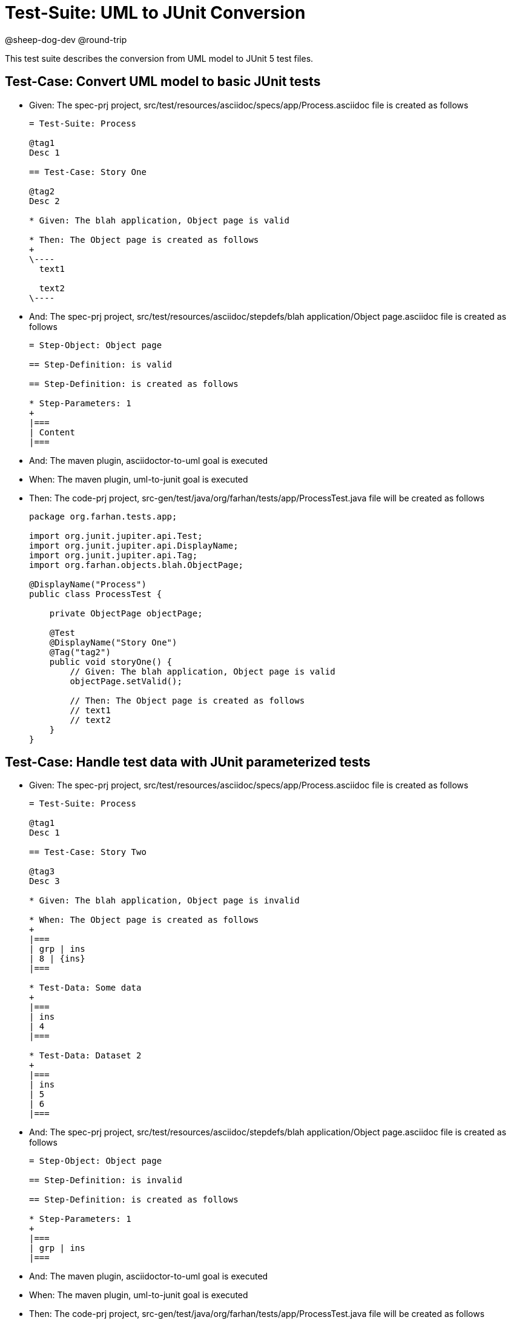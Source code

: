 = Test-Suite: UML to JUnit Conversion


@sheep-dog-dev
@round-trip

This test suite describes the conversion from UML model to JUnit 5 test files.

== Test-Case: Convert UML model to basic JUnit tests

* Given: The spec-prj project, src/test/resources/asciidoc/specs/app/Process.asciidoc file is created as follows
+
----
= Test-Suite: Process

@tag1
Desc 1

== Test-Case: Story One

@tag2
Desc 2

* Given: The blah application, Object page is valid

* Then: The Object page is created as follows
+
\----
  text1

  text2
\----
----

* And: The spec-prj project, src/test/resources/asciidoc/stepdefs/blah application/Object page.asciidoc file is created as follows
+
----
= Step-Object: Object page

== Step-Definition: is valid

== Step-Definition: is created as follows

* Step-Parameters: 1
+
|===
| Content
|===
----

* And: The maven plugin, asciidoctor-to-uml goal is executed

* When: The maven plugin, uml-to-junit goal is executed

* Then: The code-prj project, src-gen/test/java/org/farhan/tests/app/ProcessTest.java file will be created as follows
+
----
package org.farhan.tests.app;

import org.junit.jupiter.api.Test;
import org.junit.jupiter.api.DisplayName;
import org.junit.jupiter.api.Tag;
import org.farhan.objects.blah.ObjectPage;

@DisplayName("Process")
public class ProcessTest {

    private ObjectPage objectPage;

    @Test
    @DisplayName("Story One")
    @Tag("tag2")
    public void storyOne() {
        // Given: The blah application, Object page is valid
        objectPage.setValid();
        
        // Then: The Object page is created as follows
        // text1
        // text2
    }
}
----

== Test-Case: Handle test data with JUnit parameterized tests

* Given: The spec-prj project, src/test/resources/asciidoc/specs/app/Process.asciidoc file is created as follows
+
----
= Test-Suite: Process

@tag1
Desc 1

== Test-Case: Story Two

@tag3
Desc 3

* Given: The blah application, Object page is invalid

* When: The Object page is created as follows
+
|===
| grp | ins
| 8 | {ins}
|===

* Test-Data: Some data
+
|===
| ins
| 4
|===

* Test-Data: Dataset 2
+
|===
| ins
| 5
| 6
|===
----

* And: The spec-prj project, src/test/resources/asciidoc/stepdefs/blah application/Object page.asciidoc file is created as follows
+
----
= Step-Object: Object page

== Step-Definition: is invalid

== Step-Definition: is created as follows

* Step-Parameters: 1
+
|===
| grp | ins
|===
----

* And: The maven plugin, asciidoctor-to-uml goal is executed

* When: The maven plugin, uml-to-junit goal is executed

* Then: The code-prj project, src-gen/test/java/org/farhan/tests/app/ProcessTest.java file will be created as follows
+
----
package org.farhan.tests.app;

import org.junit.jupiter.api.Test;
import org.junit.jupiter.api.DisplayName;
import org.junit.jupiter.api.Tag;
import org.junit.jupiter.params.ParameterizedTest;
import org.junit.jupiter.params.provider.MethodSource;
import org.farhan.objects.blah.ObjectPage;
import java.util.stream.Stream;
import java.util.Map;
import java.util.HashMap;

@DisplayName("Process")
public class ProcessTest {

    private ObjectPage objectPage;

    @ParameterizedTest(name = "Story Two - {0}")
    @MethodSource("storyTwoData")
    @DisplayName("Story Two")
    @Tag("tag3")
    public void storyTwo(String datasetName, Map<String, String> data) {
        // Given: The blah application, Object page is invalid
        objectPage.setInvalid();
        
        // When: The Object page is created as follows
        objectPage.setGrp("8");
        objectPage.setIns(data.get("ins"));
    }
    
    static Stream<Object[]> storyTwoData() {
        return Stream.of(
            new Object[] { "Some data", Map.of("ins", "4") },
            new Object[] { "Dataset 2", Map.of("ins", "5") },
            new Object[] { "Dataset 2", Map.of("ins", "6") }
        );
    }
}
----
